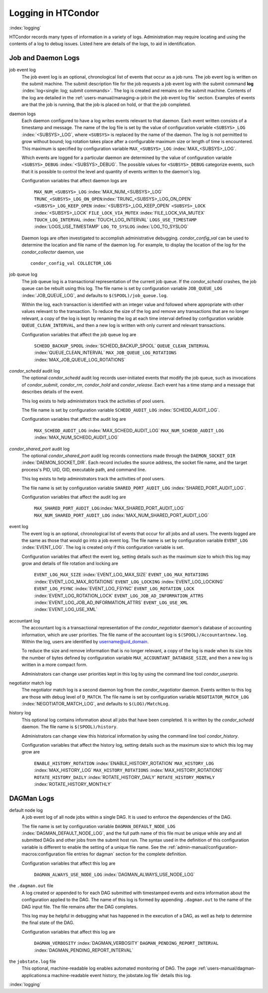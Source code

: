 Logging in HTCondor
===================

:index:`logging`

HTCondor records many types of information in a variety of logs.
Administration may require locating and using the contents of a log to
debug issues. Listed here are details of the logs, to aid in
identification.

Job and Daemon Logs
-------------------

job event log
    The job event log is an optional, chronological list of events that
    occur as a job runs. The job event log is written on the submit
    machine. The submit description file for the job requests a job
    event log with the submit command
    **log** :index:`log<single: log; submit commands>`. The log is created
    and remains on the submit machine. Contents of the log are detailed
    in the :ref:`users-manual/managing-a-job:in the job event log file` section.
    Examples of events are that the job is running, that the job is placed on
    hold, or that the job completed.

daemon logs
    Each daemon configured to have a log writes events relevant to that
    daemon. Each event written consists of a timestamp and message. The
    name of the log file is set by the value of configuration variable
    ``<SUBSYS>_LOG`` :index:`<SUBSYS>_LOG`, where ``<SUBSYS>`` is
    replaced by the name of the daemon. The log is not permitted to grow
    without bound; log rotation takes place after a configurable maximum
    size or length of time is encountered. This maximum is specified by
    configuration variable ``MAX_<SUBSYS>_LOG``
    :index:`MAX_<SUBSYS>_LOG`.

    Which events are logged for a particular daemon are determined by
    the value of configuration variable ``<SUBSYS>_DEBUG``
    :index:`<SUBSYS>_DEBUG`. The possible values for
    ``<SUBSYS>_DEBUG`` categorize events, such that it is possible to
    control the level and quantity of events written to the daemon's
    log.

    Configuration variables that affect daemon logs are

     ``MAX_NUM_<SUBSYS>_LOG`` :index:`MAX_NUM_<SUBSYS>_LOG`
     ``TRUNC_<SUBSYS>_LOG_ON_OPEN``:index:`TRUNC_<SUBSYS>_LOG_ON_OPEN`
     ``<SUBSYS>_LOG_KEEP_OPEN`` :index:`<SUBSYS>_LOG_KEEP_OPEN`
     ``<SUBSYS>_LOCK`` :index:`<SUBSYS>_LOCK`
     ``FILE_LOCK_VIA_MUTEX`` :index:`FILE_LOCK_VIA_MUTEX`
     ``TOUCH_LOG_INTERVAL`` :index:`TOUCH_LOG_INTERVAL`
     ``LOGS_USE_TIMESTAMP`` :index:`LOGS_USE_TIMESTAMP`
     ``LOG_TO_SYSLOG`` :index:`LOG_TO_SYSLOG`

    Daemon logs are often investigated to accomplish administrative
    debugging. *condor_config_val* can be used to determine the
    location and file name of the daemon log. For example, to display
    the location of the log for the *condor_collector* daemon, use

    ::

          condor_config_val COLLECTOR_LOG

job queue log
    The job queue log is a transactional representation of the current
    job queue. If the *condor_schedd* crashes, the job queue can be
    rebuilt using this log. The file name is set by configuration
    variable ``JOB_QUEUE_LOG`` :index:`JOB_QUEUE_LOG`, and
    defaults to ``$(SPOOL)/job_queue.log``.

    Within the log, each transaction is identified with an integer value
    and followed where appropriate with other values relevant to the
    transaction. To reduce the size of the log and remove any
    transactions that are no longer relevant, a copy of the log is kept
    by renaming the log at each time interval defined by configuration
    variable ``QUEUE_CLEAN_INTERVAL``, and then a new log is written
    with only current and relevant transactions.

    Configuration variables that affect the job queue log are

     ``SCHEDD_BACKUP_SPOOL`` :index:`SCHEDD_BACKUP_SPOOL`
     ``QUEUE_CLEAN_INTERVAL`` :index:`QUEUE_CLEAN_INTERVAL`
     ``MAX_JOB_QUEUE_LOG_ROTATIONS`` :index:`MAX_JOB_QUEUE_LOG_ROTATIONS`

*condor_schedd* audit log
    The optional *condor_schedd* audit log records user-initiated
    events that modify the job queue, such as invocations of
    *condor_submit*, *condor_rm*, *condor_hold* and
    *condor_release*. Each event has a time stamp and a message that
    describes details of the event.

    This log exists to help administrators track the activities of pool
    users.

    The file name is set by configuration variable ``SCHEDD_AUDIT_LOG``
    :index:`SCHEDD_AUDIT_LOG`.

    Configuration variables that affect the audit log are

     ``MAX_SCHEDD_AUDIT_LOG`` :index:`MAX_SCHEDD_AUDIT_LOG`
     ``MAX_NUM_SCHEDD_AUDIT_LOG`` :index:`MAX_NUM_SCHEDD_AUDIT_LOG`

*condor_shared_port* audit log
    The optional *condor_shared_port* audit log records connections
    made through the ``DAEMON_SOCKET_DIR``
    :index:`DAEMON_SOCKET_DIR`. Each record includes the source
    address, the socket file name, and the target process's PID, UID,
    GID, executable path, and command line.

    This log exists to help administrators track the activities of pool
    users.

    The file name is set by configuration variable
    ``SHARED_PORT_AUDIT_LOG`` :index:`SHARED_PORT_AUDIT_LOG`.

    Configuration variables that affect the audit log are

     ``MAX_SHARED_PORT_AUDIT_LOG``:index:`MAX_SHARED_PORT_AUDIT_LOG`
     ``MAX_NUM_SHARED_PORT_AUDIT_LOG`` :index:`MAX_NUM_SHARED_PORT_AUDIT_LOG`

event log
    The event log is an optional, chronological list of events that
    occur for all jobs and all users. The events logged are the same as
    those that would go into a job event log. The file name is set by
    configuration variable ``EVENT_LOG`` :index:`EVENT_LOG`. The
    log is created only if this configuration variable is set.

    Configuration variables that affect the event log, setting details
    such as the maximum size to which this log may grow and details of
    file rotation and locking are

     ``EVENT_LOG_MAX_SIZE`` :index:`EVENT_LOG_MAX_SIZE`
     ``EVENT_LOG_MAX_ROTATIONS`` :index:`EVENT_LOG_MAX_ROTATIONS`
     ``EVENT_LOG_LOCKING`` :index:`EVENT_LOG_LOCKING`
     ``EVENT_LOG_FSYNC`` :index:`EVENT_LOG_FSYNC`
     ``EVENT_LOG_ROTATION_LOCK`` :index:`EVENT_LOG_ROTATION_LOCK`
     ``EVENT_LOG_JOB_AD_INFORMATION_ATTRS`` :index:`EVENT_LOG_JOB_AD_INFORMATION_ATTRS`
     ``EVENT_LOG_USE_XML`` :index:`EVENT_LOG_USE_XML`

accountant log
    The accountant log is a transactional representation of the
    *condor_negotiator* daemon's database of accounting information,
    which are user priorities. The file name of the accountant log is
    ``$(SPOOL)/Accountantnew.log``. Within the log, users are identified
    by username@uid_domain.

    To reduce the size and remove information that is no longer
    relevant, a copy of the log is made when its size hits the number of
    bytes defined by configuration variable
    ``MAX_ACCOUNTANT_DATABASE_SIZE``, and then a new log is written in a
    more compact form.

    Administrators can change user priorities kept in this log by using
    the command line tool *condor_userprio*.

negotiator match log
    The negotiator match log is a second daemon log from the
    *condor_negotiator* daemon. Events written to this log are those
    with debug level of ``D_MATCH``. The file name is set by
    configuration variable ``NEGOTIATOR_MATCH_LOG``
    :index:`NEGOTIATOR_MATCH_LOG`, and defaults to
    ``$(LOG)/MatchLog``.

history log
    This optional log contains information about all jobs that have been
    completed. It is written by the *condor_schedd* daemon. The file
    name is ``$(SPOOL)/history``.

    Administrators can change view this historical information by using
    the command line tool *condor_history*.

    Configuration variables that affect the history log, setting details
    such as the maximum size to which this log may grow are

     ``ENABLE_HISTORY_ROTATION`` :index:`ENABLE_HISTORY_ROTATION`
     ``MAX_HISTORY_LOG`` :index:`MAX_HISTORY_LOG`
     ``MAX_HISTORY_ROTATIONS`` :index:`MAX_HISTORY_ROTATIONS`
     ``ROTATE_HISTORY_DAILY`` :index:`ROTATE_HISTORY_DAILY`
     ``ROTATE_HISTORY_MONTHLY`` :index:`ROTATE_HISTORY_MONTHLY`

DAGMan Logs
-----------

default node log
    A job event log of all node jobs within a single DAG. It is used to
    enforce the dependencies of the DAG.

    The file name is set by configuration variable
    ``DAGMAN_DEFAULT_NODE_LOG`` :index:`DAGMAN_DEFAULT_NODE_LOG`,
    and the full path name of this file must be unique while any and all
    submitted DAGs and other jobs from the submit host run. The syntax
    used in the definition of this configuration variable is different
    to enable the setting of a unique file name. See
    the :ref:`admin-manual/configuration-macros:configuration file entries for
    dagman` section for the complete definition.

    Configuration variables that affect this log are

     ``DAGMAN_ALWAYS_USE_NODE_LOG`` :index:`DAGMAN_ALWAYS_USE_NODE_LOG`

the ``.dagman.out`` file
    A log created or appended to for each DAG submitted with timestamped
    events and extra information about the configuration applied to the
    DAG. The name of this log is formed by appending ``.dagman.out`` to
    the name of the DAG input file. The file remains after the DAG
    completes.

    This log may be helpful in debugging what has happened in the
    execution of a DAG, as well as help to determine the final state of
    the DAG.

    Configuration variables that affect this log are

     ``DAGMAN_VERBOSITY`` :index:`DAGMAN_VERBOSITY`
     ``DAGMAN_PENDING_REPORT_INTERVAL`` :index:`DAGMAN_PENDING_REPORT_INTERVAL`

the ``jobstate.log`` file
    This optional, machine-readable log enables automated monitoring of
    DAG. The page :ref:`users-manual/dagman-applications:a machine-readable
    event history, the jobstate.log file` details this log.

:index:`logging`


